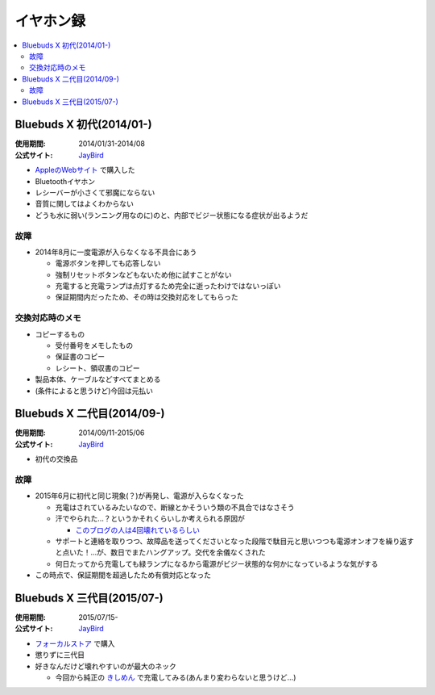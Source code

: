 イヤホン録
==========

.. contents::
   :depth: 2
   :local:

Bluebuds X 初代(2014/01-)
-------------------------

:使用期間: 2014/01/31-2014/08
:公式サイト: `JayBird`_

* `AppleのWebサイト`_ で購入した
* Bluetoothイヤホン
* レシーバーが小さくて邪魔にならない
* 音質に関してはよくわからない
* どうも水に弱い(ランニング用なのに)のと、内部でビジー状態になる症状が出るようだ

故障
^^^^

* 2014年8月に一度電源が入らなくなる不具合にあう

  * 電源ボタンを押しても応答しない
  * 強制リセットボタンなどもないため他に試すことがない
  * 充電すると充電ランプは点灯するため完全に逝ったわけではないっぽい
  * 保証期間内だったため、その時は交換対応をしてもらった

交換対応時のメモ
^^^^^^^^^^^^^^^^

* コピーするもの

  * 受付番号をメモしたもの
  * 保証書のコピー
  * レシート、領収書のコピー

* 製品本体、ケーブルなどすべてまとめる
* (条件によると思うけど)今回は元払い

Bluebuds X 二代目(2014/09-)
---------------------------

:使用期間: 2014/09/11-2015/06
:公式サイト: `JayBird`_

* 初代の交換品

故障
^^^^

* 2015年6月に初代と同じ現象(？)が再発し、電源が入らなくなった

  * 充電はされているみたいなので、断線とかそういう類の不具合ではなさそう
  * 汗でやられた…？というかそれくらいしか考えられる原因が

    * `このブログの人は4回壊れているらしい`_

  * サポートと連絡を取りつつ、故障品を送ってくださいとなった段階で駄目元と思いつつも電源オンオフを繰り返すと点いた！…が、数日でまたハングアップ。交代を余儀なくされた
  * 何日たってから充電しても緑ランプになるから電源がビジー状態的な何かになっているような気がする

* この時点で、保証期間を超過したため有償対応となった

.. _このブログの人は4回壊れているらしい: http://www.screamo.jp/2014/08/30/16/16/13/

Bluebuds X 三代目(2015/07-)
---------------------------

:使用期間: 2015/07/15-
:公式サイト: `JayBird`_

* `フォーカルストア`_ で購入
* 懲りずに三代目
* 好きなんだけど壊れやすいのが最大のネック

  * 今回から純正の `きしめん`_ で充電してみる(あんまり変わらないと思うけど…)

.. _きしめん: http://peer2.net/sjdojo/?p=8645

.. _JayBird: http://www.jaybirdsport.com/bluebuds-x-bluetooth-headphones/
.. _AppleのWebサイト: http://store.apple.com/jp/product/HB234VC/A/jaybird-bluebuds-x-bluetooth-%E3%83%98%E3%83%83%E3%83%89%E3%83%95%E3%82%A9%E3%83%B3
.. _フォーカルストア: http://www.focal.co.jp/store/products/detail.php?product_id=779

.. author:: 
.. comments::

